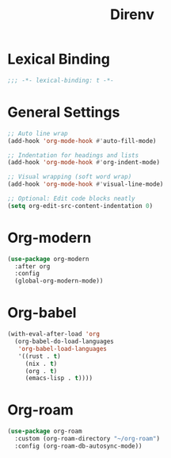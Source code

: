 #+PROPERTY: header-args:emacs-lisp :tangle yes
#+TITLE: Direnv 

* Lexical Binding

#+begin_src emacs-lisp
;;; -*- lexical-binding: t -*-
#+end_src

* General Settings

#+begin_src emacs-lisp
  ;; Auto line wrap
  (add-hook 'org-mode-hook #'auto-fill-mode)

  ;; Indentation for headings and lists
  (add-hook 'org-mode-hook #'org-indent-mode)

  ;; Visual wrapping (soft word wrap)
  (add-hook 'org-mode-hook #'visual-line-mode)

  ;; Optional: Edit code blocks neatly
  (setq org-edit-src-content-indentation 0)
#+end_src

* Org-modern

#+begin_src emacs-lisp
(use-package org-modern
  :after org
  :config
  (global-org-modern-mode))
#+end_src

* Org-babel

#+begin_src emacs-lisp
(with-eval-after-load 'org
  (org-babel-do-load-languages
   'org-babel-load-languages
   '((rust . t)
     (nix . t)
     (org . t)
     (emacs-lisp . t))))
#+end_src

* Org-roam

#+begin_src emacs-lisp
(use-package org-roam
  :custom (org-roam-directory "~/org-roam")
  :config (org-roam-db-autosync-mode))
#+end_src
